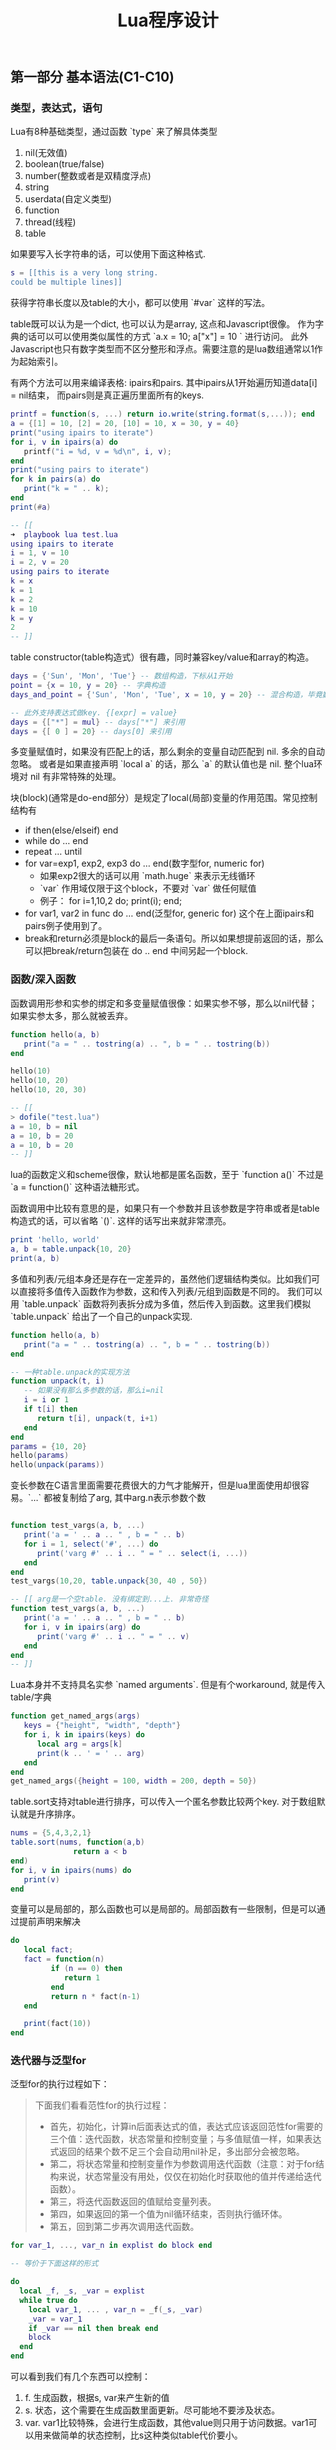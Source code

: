 #+title: Lua程序设计

** 第一部分 基本语法(C1-C10)

*** 类型，表达式，语句
Lua有8种基础类型，通过函数 `type` 来了解具体类型
1. nil(无效值)
2. boolean(true/false)
3. number(整数或者是双精度浮点)
4. string
5. userdata(自定义类型)
6. function
7. thread(线程)
8. table

如果要写入长字符串的话，可以使用下面这种格式.
#+BEGIN_SRC Lua
s = [[this is a very long string.
could be multiple lines]]
#+END_SRC

获得字符串长度以及table的大小，都可以使用 `#var` 这样的写法。

table既可以认为是一个dict, 也可以认为是array, 这点和Javascript很像。
作为字典的话可以可以使用类似属性的方式 `a.x = 10; a["x"] = 10 ` 进行访问。
此外Javascript也只有数字类型而不区分整形和浮点。需要注意的是lua数组通常以1作为起始索引。

有两个方法可以用来编译表格: ipairs和pairs. 其中ipairs从1开始遍历知道data[i] = nil结束，
而pairs则是真正遍历里面所有的keys.
#+BEGIN_SRC Lua
printf = function(s, ...) return io.write(string.format(s,...)); end
a = {[1] = 10, [2] = 20, [10] = 10, x = 30, y = 40}
print("using ipairs to iterate")
for i, v in ipairs(a) do
   printf("i = %d, v = %d\n", i, v);
end
print("using pairs to iterate")
for k in pairs(a) do
   print("k = " .. k);
end
print(#a)

-- [[
➜  playbook lua test.lua
using ipairs to iterate
i = 1, v = 10
i = 2, v = 20
using pairs to iterate
k = x
k = 1
k = 2
k = 10
k = y
2
-- ]]
#+END_SRC

table constructor(table构造式）很有趣，同时兼容key/value和array的构造。
#+BEGIN_SRC lua
days = {'Sun', 'Mon', 'Tue'} -- 数组构造，下标从1开始
point = {x = 10, y = 20} -- 字典构造
days_and_point = {'Sun', 'Mon', 'Tue', x = 10, y = 20} -- 混合构造，毕竟数组下标只是一个key而已

-- 此外支持表达式做key. {[expr] = value}
days = {["*"] = mul} -- days["*"] 来引用
days = {[ 0 ] = 20} -- days[0] 来引用
#+END_SRC

多变量赋值时，如果没有匹配上的话，那么剩余的变量自动匹配到 nil. 多余的自动忽略。
或者是如果直接声明 `local a` 的话，那么 `a` 的默认值也是 nil. 整个lua环境对 nil 有非常特殊的处理。

块(block)(通常是do-end部分）是规定了local(局部)变量的作用范围。常见控制结构有
- if then(else/elseif) end
- while do ... end
- repeat ... until
- for var=exp1, exp2, exp3 do ... end(数字型for, numeric for)
  - 如果exp2很大的话可以用 `math.huge` 来表示无线循环
  - `var` 作用域仅限于这个block，不要对 `var` 做任何赋值
  - 例子： for i=1,10,2 do; print(i); end;
- for var1, var2 in func do ... end(泛型for, generic for) 这个在上面ipairs和pairs例子使用到了。
- break和return必须是block的最后一条语句。所以如果想提前返回的话，那么可以把break/return包装在 do .. end 中间另起一个block.

*** 函数/深入函数
函数调用形参和实参的绑定和多变量赋值很像：如果实参不够，那么以nil代替；如果实参太多，那么就被丢弃。
#+BEGIN_SRC lua
function hello(a, b)
   print("a = " .. tostring(a) .. ", b = " .. tostring(b))
end

hello(10)
hello(10, 20)
hello(10, 20, 30)

-- [[
> dofile("test.lua")
a = 10, b = nil
a = 10, b = 20
a = 10, b = 20
-- ]]
#+END_SRC

lua的函数定义和scheme很像，默认地都是匿名函数，至于 `function a()` 不过是 `a = function()` 这种语法糖形式。

函数调用中比较有意思的是，如果只有一个参数并且该参数是字符串或者是table构造式的话，可以省略 `()`. 这样的话写出来就非常漂亮。
#+BEGIN_SRC Lua
print 'hello, world'
a, b = table.unpack{10, 20}
print(a, b)
#+END_SRC

多值和列表/元组本身还是存在一定差异的，虽然他们逻辑结构类似。比如我们可以直接将多值传入函数作为参数，这和传入列表/元组到函数是不同的。
我们可以用 `table.unpack` 函数将列表拆分成为多值，然后传入到函数。这里我们模拟 `table.unpack` 给出了一个自己的unpack实现.
#+BEGIN_SRC lua
function hello(a, b)
   print("a = " .. tostring(a) .. ", b = " .. tostring(b))
end

-- 一种table.unpack的实现方法
function unpack(t, i)
   -- 如果没有那么多参数的话，那么i=nil
   i = i or 1
   if t[i] then
      return t[i], unpack(t, i+1)
   end
end
params = {10, 20}
hello(params)
hello(unpack(params))
#+END_SRC

变长参数在C语言里面需要花费很大的力气才能解开，但是lua里面使用却很容易。`...` 都被复制给了arg, 其中arg.n表示参数个数
#+BEGIN_SRC lua

function test_vargs(a, b, ...)
   print('a = ' .. a .. " , b = " .. b)
   for i = 1, select('#', ...) do
      print('varg #' .. i .. " = " .. select(i, ...))
   end
end
test_vargs(10,20, table.unpack{30, 40 , 50})

-- [[ arg是一个空table. 没有绑定到...上. 非常奇怪
function test_vargs(a, b, ...)
   print('a = ' .. a .. " , b = " .. b)
   for i, v in ipairs(arg) do
      print('varg #' .. i .. " = " .. v)
   end
end
-- ]]

#+END_SRC

Lua本身并不支持具名实参 `named arguments`. 但是有个workaround, 就是传入table/字典
#+BEGIN_SRC Lua
function get_named_args(args)
   keys = {"height", "width", "depth"}
   for i, k in ipairs(keys) do
      local arg = args[k]
      print(k .. ' = ' .. arg)
   end
end
get_named_args({height = 100, width = 200, depth = 50})
#+END_SRC

table.sort支持对table进行排序，可以传入一个匿名参数比较两个key. 对于数组默认就是升序排序。
#+BEGIN_SRC lua
nums = {5,4,3,2,1}
table.sort(nums, function(a,b)
              return a < b
end)
for i, v in ipairs(nums) do
   print(v)
end
#+END_SRC

变量可以是局部的，那么函数也可以是局部的。局部函数有一些限制，但是可以通过提前声明来解决
#+BEGIN_SRC lua
do
   local fact;
   fact = function(n)
         if (n == 0) then
            return 1
         end
         return n * fact(n-1)
   end

   print(fact(10))
end
#+END_SRC

*** 迭代器与泛型for
泛型for的执行过程如下：

#+BEGIN_QUOTE
下面我们看看范性for的执行过程：

- 首先，初始化，计算in后面表达式的值，表达式应该返回范性for需要的三个值：迭代函数，状态常量和控制变量；与多值赋值一样，如果表达式返回的结果个数不足三个会自动用nil补足，多出部分会被忽略。
- 第二，将状态常量和控制变量作为参数调用迭代函数（注意：对于for结构来说，状态常量没有用处，仅仅在初始化时获取他的值并传递给迭代函数）。
- 第三，将迭代函数返回的值赋给变量列表。
- 第四，如果返回的第一个值为nil循环结束，否则执行循环体。
- 第五，回到第二步再次调用迭代函数。
#+END_QUOTE

#+BEGIN_SRC lua
for var_1, ..., var_n in explist do block end

-- 等价于下面这样的形式

do
  local _f, _s, _var = explist
  while true do
    local var_1, ... , var_n = _f(_s, _var)
    _var = var_1
    if _var == nil then break end
    block
  end
end
#+END_SRC

可以看到我们有几个东西可以控制：
1. f. 生成函数，根据s, var来产生新的值
2. s. 状态，这个需要在生成函数里面更新。尽可能地不要涉及状态。
3. var. var1比较特殊，会进行生成函数，其他value则只用于访问数据。var1可以用来做简单的状态控制，比s这种类似table代价要小。

基本上这种迭代器都可以通过闭包和状态变量控制搞定，除非是复杂的状态机需要维持一个s. 下面是ipairs和values的实现，
其中ipairs把这几个东西都用上了，而values只使用了最简单的闭包。

#+BEGIN_SRC lua
function values(t)
   local i = 0
   return function()
      i = i + 1
      return t[i]
   end
end

function my_ipairs(t)
   local iter = function(t, i)
      i = i + 1
      if t[i] then
         return i, t[i]
      end
   end
   return iter, t, 0
end

print('========== values ==========')
for v in values({10, 20, 30, 40}) do
   print(v)
end
print('========== my_ipairs ==========')
for i, v in my_ipairs({10, 20, 30, 40}) do
   print(i, v)
end
#+END_SRC

*** 编译执行与错误
`loadstring`可以载入外部代码，`loadfile`可以载入代码文件。两者都会编译代码，并且返回local function对象。
只有执行这个function对象代码才会变真正执行，在执行的时候也是可以传入参数（但是这个参数可能只能通过比较特殊手段拿到）

`dofile` 执行的是 `f = loadfile(file_path); f() `，所以每次都会去编译代码文件。

`require` 函数用于导入模块，类似python里面的import语句。模块查找路径是由环境变量LUA_PATH控制的。

#+BEGIN_SRC lua
f = loadstring("i = i + 1")

-- 等价于下面的形式

f = function() i = i + 1 end
#+END_SRC

这样得到的local function只能访问到两处的变量：1. 全局变量 2. local function内部变量。所以它不是通常意义上的词法作用域(lexical scoping).

#+BEGIN_SRC lua
i = 10

function f()
   local i = 20

   f2 = loadfile("test2.lua") -- i = i + 1
   f2()

   print("f.i = " .. i)
end

f()
print("global i = " .. i)

-- [[ 结果如下

➜  playbook lua test.lua
f.i = 20
global i = 11

-- ]]
#+END_SRC

`package.loadlib`可以载入C代码（动态加载）。这个函数不是标准ANSI C的实现，但是因为这个函数太重要的，所以lua在每个平台上都有特定实现。
同样这个函数只是将动态库加载进来（需要传入动态库路径和初始化函数名称），返回一个function对象。

下面几个函数涉及到错误处理：
- `errro("error message")` 汇报错误；（产生异常）
- `assert` 做断言；
- `pcall`可以在保护模式(protected mode下面)调用函数，分别(true, value) | (nil, error)；（捕捉异常）
- `xpcall` 传入调用函数和错误处理函数
- `debug.traceback` 可以打印出错堆栈

下面的代码把这几个函数都串起来了

#+BEGIN_SRC lua
printf=function (fmt, ...) print(string.format(fmt, ...)) end

function my_func(v)
   if v == 10 then
      error("value == 10")
   else
      return "good"
   end
end

function test_pcall()
   print("========== test_pcall ==========")
   local bad_func = function ()
      print('calling bad_func')
      return my_func(10)
   end
   local good_func = function ()
      print('calling good_func')
      return my_func(20)
   end

   local status, err = pcall(bad_func)
   printf("status = %s, err = '%s'", tostring(status), tostring(err))

   local status, value = pcall(good_func)
   printf("status = %s, value = %s", tostring(status), tostring(value))
end

function test_xpcall()
   print("========== test_xpcall ==========")
   local bad_func = function ()
      print('calling bad_func')
      return my_func(10)
   end
   local good_func = function ()
      print('calling good_func')
      return my_func(20)
   end
   local on_failed_fn = function(err)
      printf("on failed. err = '%s'", tostring(err))
      print(debug.traceback())
   end

   xpcall(bad_func, on_failed_fn)
   xpcall(good_func, on_failed_fn)
end

test_pcall()
test_xpcall()

-- [[ output
➜  playbook lua test.lua
========== test_pcall ==========
calling bad_func
status = false, err = 'test.lua:5: value == 10'
calling good_func
status = true, value = good
========== test_xpcall ==========
calling bad_func
on failed. err = 'test.lua:5: value == 10'
stack traceback:
	test.lua:41: in function <test.lua:39>
	[C]: in function 'error'
	test.lua:5: in function 'my_func'
	(...tail calls...)
	[C]: in function 'xpcall'
	test.lua:44: in function 'test_xpcall'
	test.lua:49: in main chunk
	[C]: in ?
calling good_func
-- ]]
#+END_SRC


*** 协同程序(coroutine)
coroutine的几个相关操作
- co = coroutine.create(func)
- coroutine.resume(co, ...) 让co继续执行
  - 初始阶段传入参数，被传入 `func`
  - 返回值(ok, `yield` 传入的参数)
- coroutine.yield 传入的参数被 `resume` 返回，只能在co里面调用
- coroutine.status 查询co的状态
  - suspended 挂起
  - running 运行
  - dead 死亡
  - normal 正常

lua coroutine应该是stackful coroutine, coroutine.yield只能返回caller. stackless coroutine
则更具有灵活性，能够yield到任何其他coroutine上面。但是我没有想到有什么场景是一定需要stackless而非stackful的。

书里面producer/consumer的例子改写成为coroutine方式如下。我稍微改动了一些代码为了更好地理解coroutine.
为了能让"quit"能最后一次回显，producer不能立即退出，必须等待consumer再次请求，并且上次command=="quit"的时候才能退出。
#+BEGIN_SRC lua

producer = coroutine.create(
   function()
      local send = function(x)
         last_command = coroutine.yield(x)
         return last_command
      end

      while true do
         local x = io.read()
         last_command = send(x)
         if last_command == 'quit' then
            break
         end
      end
   end
)

function consumer()
   local last_command = nil

   local receive = function(x)
      local status, value = coroutine.resume(producer, last_command)
      last_command = value
      return value
   end

   while true do
      local x = receive()
      if x == nil then
         break
      end
      io.write("ECHO ", x, "\n")
   end
   assert(last_command == nil)
end

consumer()
#+END_SRC

** 第二部分 运行环境(C11~C17)

*** 数据结构/数据文件与持久化
lua在函数单参数调用的时候不要求加上(), 这样可以非常适合DSL，比如类似BibTex这样的格式。
我们在外部定义好环境（函数），然后就可以使用 dofile 函数将数据直接载入进来。

#+BEGIN_SRC lua
-- main.lua
function Entry(t)
   fields = {"author", "book_name", "publisher", "year"}
   print("----- Entry -----")
   for i, v in ipairs(fields) do
      print(string.format("%s = %s", v, tostring(t[i])))
   end
end

dofile("datafile")


-- datafile

Entry{"Donald E. Knuth",
"Literate Programming",
"CSLI",
1992}

Entry{"Jon Bentley",
"More Programming Pearls",
"Addison-Wesley",
1990}


-- [[ output
➜  playbook lua test.lua
----- Entry -----
author = Donald E. Knuth
book_name = Literate Programming
publisher = CSLI
year = 1992
----- Entry -----
author = Jon Bentley
book_name = More Programming Pearls
publisher = Addison-Wesley
year = 1990
-- ]]
#+END_SRC

*** 元表和元方法
元表(metatable)本质上是一个table，我们可以在这个table里面设置，然后来影响和扩展使用这个metatable的table的行为。
在Lua代码里面只能设置table的metatable, 其他类型的metatable的设置只能在C代码里面完成。

下面代码片段说明了metatable的使用
- `_m` 是 `make_obj`里面对象o的metatable
- __tostring 函数影响到如何输出这个对象
- __add 函数影响到如何叠加两个对象
- __index 函数影响到如何查找某个不断在的字段
- rawget 可以不理会 __index 这个函数, rawset 可以不理会 __newindex这个函数.

因为 __index 使用非常频繁，所以lua允许 __index还可以是一个table对象。如果是table对象而非函数的话，那么直接在这个table对象里面查找。

除了 __index 之外，还有个 __newindex 函数是影响如果某个字段不存在，如何给这个字段赋值。所以可以结合 __index 和 __newindex 两个函数，来实现追踪table的读写。

#+BEGIN_SRC Lua
local _m = {
   __tostring = function ()
      return o.c
   end,
   __add = function (a, b)
      return a.c + b.c
   end,
   __index = function (t, k)
      -- t是调用对象，而非metatable
      print(t == obj1, t == obj2, t == _m)
      print('request key = ' .. k)
      if k == 'e' then
         return 10
      else
         return 20
      end
   end
}

local function make_obj(c)
   o = {c = c}
   setmetatable(o, _m)
   return o
end

local function inspect_obj(o)
   for k,v in pairs(o) do
      print('key = ' .. k .. ', value = ' .. v)
   end
end

obj1 = make_obj(10)
obj2 = make_obj(20)
print(obj1 + obj2)

inspect_obj(obj1)
print(obj1.e, obj1.f)
print(rawget(obj1, 'e'), rawget(obj1, 'c'))

-- [[ output
➜  workspace lua test.lua
30
key = c, value = 10
true	false	false
request key = e
true	false	false
request key = f
10	20
nil	10
-- ]]
#+END_SRC

这里我在摘抄两个书里面的代码片段，一个是实现Set数据结构，一个是实现代理类（可以监控字段的读写）。因为我觉得这两个例子里面有点启发性。

Set数据结构的启发性是：
- 任何数据结构类型是一个表，里面包含类字段，以及mt(表示metatable)
- 在new方法里面创建另外一个实例表
- 在实例表里面设置metatable，设置为类里面的mt字段
- 这样所有实例的 getmetatable(t) == cls.mt

#+BEGIN_SRC lua
Set = {} -- 数据结构类
Set.mt = {} -- 类的metatable
-- 类字段
Set.version = "1.0.0"
Set.name = "yan"

function Set.new(t)
   local inst = {}
   for i, v in ipairs(t) do
      inst[v] = true
   end
   setmetatable(inst, Set.mt)
   return inst
end

Set.mt.__tostring = function (obj)
   local tmp = {}
   for k in pairs(obj) do
      table.insert(tmp, k)
   end
   return "{" .. table.concat(tmp, ",") .. "}"
end

Set.mt.__add = function(a, b)
   local tmp = Set.new({})
   assert (getmetatable(a) == Set.mt)
   assert (getmetatable(b) == Set.mt)
   for k in pairs(a) do
      tmp[k] = true
   end
   for k in pairs(b) do
      tmp[k] = true
   end
   return tmp
end

a = Set.new({1,2,3,4})
b = Set.new({5,6,7})
print("a = " .. tostring(a))
print("b = " .. tostring(b))
c = a + b
print("c = " .. tostring(c))
#+END_SRC

代理类(proxy)的启发性是，任何对象都可以作为table的key，另外这个代理类也非常容易使用

#+BEGIN_SRC lua
local pk = function () end -- 使用函数对象可以作为key.
-- local pk = {} -- 或者是空表（空表地址）

function track(t)
   local proxy = {}
   proxy[pk] = t
   setmetatable(proxy, mt)
   return proxy
end

mt = {
   __index = function(proxy, k)
      t = proxy[pk]
      print(string.format("access table %s field %s ...", tostring(t), tostring(k)))
      return t[k]
   end
}


t = { a= 10, b = 20}
pt = track(t)
print(pt.a)
for k in pairs(pt) do
   print(k)
end

-- [[ 扫描下面所有的keys的话，这个pk还是可以看到的
> dofile("test.lua")
access table table: 0x7fc62c407030 field a ...
10
function: 0x7fc62c402bd0
-- ]]
#+END_SRC

*** 环境
Lua所有的全局变量都保存在一个table里面，这个table称为环境(environment). 可以使用 `_G` 来获得环境。结合上面元表(metatable)和元方法(metamethod), 可以做蛮多事情的。

此外我们还可以使用 `setfenv(current_stack, env)` 来改变执行函数的环境，其中current_stack=1表示当前函数，2表示上一层函数，以此类推。另外current_stack还可以传递函数对象，
这样在执行函数的时候会使用到这个环境。

*** 模块与包
模块可以通过 `require` 来加载。加载模块会有返回值，这个由模块来定义的，通常返回的是一个table.

加载模块搜索路径存放在 `package.path` 里面，这个路径可以通过 LUA_PATH 环境变量控制。当loader没有办法找到对应Lua模块的时候，会去寻找C模块。
C模块对应的路径分别是 `package.cpath` 和 `LUA_CPATH`.

一旦模块加载上来后，就会在 `package.loaded` 里面创建一个条目，之后再遇到 `require` 的话就从这里面读取。所以如果希望重新加载的话，可以将里面条目置nil.

模块在编写上有许多技巧，似乎都比较复杂。下面我汇编了个可以work的boilerplate (copy from [[https://moonbingbing.gitbooks.io/openresty-best-practices/lua/not_use_module.html][here]])
#+BEGIN_SRC lua
-- /usr/bin/env lua
-- coding:utf-8
-- Copyright (C) dirlt

local _M = {}           -- 局部的变量
_M._VERSION = '1.0'     -- 模块版本

local mt = { __index = _M }

function _M.new(self, width, height)
    return setmetatable({ width=width, height=height }, mt)
end

function _M.get_square(self)
    return self.width * self.height
end

function _M.get_circumference(self)
    return (self.width + self.height) * 2
end

return _M
#+END_SRC

在调用的时候如下
#+BEGIN_SRC lua
local rect = require 'kv' -- 上面module命名为kv.lua

obj = rect:new(10, 20)
print(obj:get_square(), obj:get_circumference())

for k in pairs(obj) do
   print(k)
end
#+END_SRC

*** 面向对象编程
为了方便对象引用，lua引入一个新语法 `:`，实际上是一个语法糖 `a:method(x, y, z)` =  `a.method(a, x, y z)`。在函数体内可以使用 `self` 关键字引用到调用对象。

下面是书中Account(账号)实现代码：
- Account 是个类(class)，字段 `balance` 默认值是0
- `account` 是个对象(instance), `new`出来的时候并没有`balance`字段
- 第一次调用 `add_balance` 的时候，`account` 对象里面才创建了 `balance` 对象

#+BEGIN_SRC lua
Account = {balance = 0}

function Account:new (o) -- same as Account.new(self, o), self = Account
  o = o or {}
  setmetatable(o, self)
  self.__index = self -- 这样可以找到类字段
  return o
end

function Account:add_balance(value)
   self.balance = self.balance + value
   return self
end

account = Account:new()
print(rawget(account, 'balance'), account.balance) -- nil, 0
account:add_balance(10)
account:add_balance(20)
print(account.balance)
#+END_SRC

实现SubAccount继承于Account. 在 SubAccount:new 函数里面注意：
- setmetatable(o, SubAccount)
- SubAccount.__index= SubAccount
所以使用self好处就是，子类继承并且调用方法的时候，self可以替换成为子类。

#+BEGIN_SRC lua
SubAccount = Account:new()

function SubAccount:add_level(value)
   self.level = self.level + value
   return self
end

sub_account = SubAccount:new({level = 10})
sub_account:add_balance(10)
sub_account:add_level(50)
print(sub_account.balance, sub_account.level)
#+END_SRC

如果是多重继承的话，需要修改 `setmetatable(o, self)` 这段代码，需要传入所有的parent class, 然后在`__index`里面查找所有parent class.
书里面给了例子，我觉得写起来还挺有技巧性的，所以复制一份代码放在这里。
#+BEGIN_SRC Lua
local function search(k, plist)
   for i = 1, #plist do
      local v = plist[i][k]
      if v then return v end
   end
end

function createClass(...)
   local c = {}
   local parents = { ... }
   setmetatable(c, {__index = function(t, k)
                       return search(k, parents)
   end})
   c.__index = c

   function c:new(o)
      o = o or {}
      setmetatable(o, c)
      return o
   end
   return c
end
#+END_SRC

*** 弱引用table(weak table)
一个table里面所有的keys和values都是存在引用的，所以它们永远都不会被释放（除非这个table被释放了）。但是如果这些key, value只是对外界对象的引用，
而table本身并不关心这些key, value的存在与否（或者它只是一个lookup结构的话），那么就可以将table设置成为weak table.

注意弱引用仅仅对于table/function有用，对于number/string是没有用的。你可以认为1, "hello"这样的对象永远不会被GC.

将普通的table变成弱引用table的方式是修改metatable. `{__mode = 'k'}` 说明key是弱引用， `{__mode = 'v'}` 说明value是弱引用, 'kv'的话说明就是key,value弱引用。
弱引用的效果是：如果弱引用的对象在外部没有引用的话，那么这key/value就会从这个table里面删除。以下面代码为例

#+BEGIN_SRC lua
t = {}
mt = getmetatable(t)
if mt == nil then
   mt = {}
   setmetatable(t, mt)
end
mt.__mode = "k" -- 设置成为弱引用

key = function() end
t[key] = 10

key = function() end -- 原来的key被gc, 所以(key, 10)这个entry会被删除
t[key] = 20

-- 现在还有两个entries.
print('===== before gc =====')
for k in pairs(t) do; print(k, t[k]); end

print('===== after gc =====')
collectgarbage()
-- 现在只有(key, 20)这个entry
for k in pairs(t) do; print(k, t[k]); end
#+END_SRC

书里面给了两个weak table使用的场景：
1. 记忆函数(memoiziation). 如果value对象不再被引用，那么我们可以从table里面释放掉。那么我们可以设置table为weak value table.
2. 关联对象属性. 我们想知道某个对象的属性，比如数组长度等。这些属性是和对象关联起来的，一旦对象释放，我们也没有必要保留这些属性。
所以我们可以设置table为weak key table. 其中key为关联对象，value为关联属性。

** 第三部分 标准库(C18~C23)

Lua各种库的使用方法。书里面介绍了下面这些库
- 数学库 math
- 表格库 table
- 字符串库 string
- IO库 io
- 操作系统库 os
- 调试库 debug

最后这个调试库debug比较有意思。这个库并没有提供一个Lua调试器，只是提供了一些primitives, 使用这些primitives可以来完成调试功能。primitives可以分为两类:
1. 自省函数(introspective function).
   - 调用调试库的栈层stack level = 1
   - `debug.getinfo`, 某个栈层的函数信息
   - `debug.getlocal` 某个栈层的局部变量
   - `debug.getupvalue` 某个函数的非局部变量(closure里面包含的变量)
2. 钩子(hook).
   - 在函数调用和返回处会调用钩子函数
   - `debug.sethook` 参数包括回调函数，监控事件，以及可选数字指定多久获得一次事件

注意这些primitives的性能并不高，Lua以一种不会影响程序正确执行的方式来保存调试信息而已。所以在production环境下面这些调试语句最好需要去除掉。

** 第四部分 C API(C24~C31)

如何将Lua和C混合编程，包括用C扩展Lua以及在C里面调用Lua代码。

lua解释器的全部状态都存储在lua_State对象里面。Lua和C之间的交互，是通过栈(stack)来完成的。

API用索引来访问栈中的元素。在栈中的第一个元素（也就是第一个被压入栈的）有索引1，下一个有索引2，以此类推。
我们也可以用栈顶作为参照来存取元素，利用负索引。在这种情况下，-1指出栈顶元素（也就是最后被压入的），-2指出它的前一个元素，以此类推。
例如，调用lua_tostring(L, -1)以字符串的形式返回栈顶的值。我们下面将看到，在某些场合使用正索引访问栈比较方便，另外一些情况下，使用负索引访问栈更方便。

通过栈来交互数据有两个考虑：
1. 是否可以很容易地接入其他语言比如Java, C#.
2. 因为Lua是有垃圾收集的，如果使用栈来保存交互数据的话，那么可以追踪到活跃对象。
使用栈来交互数据并不是LuaVM才这么做的，JVM也是stack-based VM，Scala/Kotlin都可以和Java语言来做交互。

下面是一个在C里面调用lua解释器的示例代码：
- lua.h 是 lua解释器的头文件，包含基本函数和数据结构。
- lualib.h 是 lua自带库的头文件，最主要的就是调用 luaL_openlibs.
- lauxlib.h 是 对lua解释器封装的头文件，以luaL开头，大部分使用这个库就行。

#+BEGIN_SRC c
#include <stdio.h>
#include <string.h>
#include <lualib.h>
#include <lauxlib.h>

const char *text = " \
function add(x, y) \
    return math.sin(x) + math.sin(y) \
end \
print(add(10, 20)) \
";

int main() {
    int error;
    lua_State* L = luaL_newstate();
    luaL_openlibs(L);

    error = luaL_loadbuffer(L, text, strlen(text), "test_lua::") || lua_pcall(L, 0, 0, 0);
    if (error) {
        fprintf(stderr, "%s", lua_tostring(L, -1));
        lua_pop(L, 1);
    }

    lua_close(L);
    return 0;
}
#+END_SRC

#+BEGIN_SRC makefile
SRC=$(HOME)/utils/lua-5.3.5/src

test_lua:test_lua.c
	gcc test_lua.c -I$(SRC) -L$(SRC) -llua
#+END_SRC

如果运行出错的话，那么会出现类似下面这样的错误

#+BEGIN_EXAMPLE
➜  playbook ./a.out
[string "test_lua::"]:1: attempt to call a nil value (field 'sinx')
#+END_EXAMPLE

下面是一个C提供扩展函数的示例代码：

#+BEGIN_SRC c
#include <stdio.h>
#include <string.h>
#include <lauxlib.h>

static int l_add(lua_State* L) {
    double a = luaL_checknumber(L, -1);
    double b = luaL_checknumber(L, -2);
    lua_pop(L, 2);
    lua_pushnumber(L, a + b);
    return 1;
}

static const struct luaL_Reg funcs[] = {
    {"l_add", l_add},
    {NULL, NULL},
};

int luaopen_mylib(lua_State* L) {
    lua_newtable(L);
    luaL_setfuncs(L, funcs, 0);
    return 1;
}

#+END_SRC

#+BEGIN_SRC makefile
SRC=$(HOME)/utils/lua-5.3.5/src

test_lua.so:test_lua.c
	gcc test_lua.c -I$(SRC) -L$(SRC) -fPIC -shared -o $@ -llua

#+END_SRC

#+BEGIN_SRC lua
local open_mylib, err = package.loadlib("test_lua.so", "luaopen_mylib");

if (err ~= nil) then
   print(err)
   os.exit(1)
end

local mylib = open_mylib()
print(mylib.l_add(10, 20));

#+END_SRC

用户自定义类型可以设置`__gc`字段，这个字段对应的函数会在对象被Lua执行GC的时候调用。

Lua允许在分配解释器状态 lua_State 使用自定义的内存分配函数

垃圾收集在5.0之前使用的是mark-and-sweep(stop-the-world)垃圾收集器，每个周期分为4个阶段：
1. 标记(mark): 从根集合找到所有活跃的对象并且标记下来。
2. 整理(cleaning):
  - 找到未被标记对象并且有_gc字段的userdata单独保存下来（这个在回收阶段需要调用回调函数）
  - 遍历所有弱引用table，根据选项删除里面没有被标记的key/value
3. 清扫(sweep): 释放内存
4. 收尾(finalization). 调用阶段2收集到的特殊userdata回调函数

Lua在5.1之后开始使用增量式的收集器：GCSTEP就是增量收集器标志。调用增量收集器有几个时机：
- GCSTEPPAUSE. 一轮结束之后假设我们正在使用m字节的内存，那么等待到使用 m * pause 字节再出发下一轮。
- GCSTESTEPMUL. 根据内存分配的速度假设是x bytes/s, 那么垃圾回收速度需要控制在 x * step bytes/s左右。
此外gc函数还可以临时地关闭gc和打开gc, 这样对某些延迟敏感的应用可以很好地控制延迟。

#+BEGIN_SRC c
/*
** garbage-collection function and options
*/

#define LUA_GCSTOP		0
#define LUA_GCRESTART		1
#define LUA_GCCOLLECT		2
#define LUA_GCCOUNT		3
#define LUA_GCCOUNTB		4
#define LUA_GCSTEP		5
#define LUA_GCSETPAUSE		6
#define LUA_GCSETSTEPMUL	7
#define LUA_GCISRUNNING		9

LUA_API int (lua_gc) (lua_State *L, int what, int data);

#+END_SRC